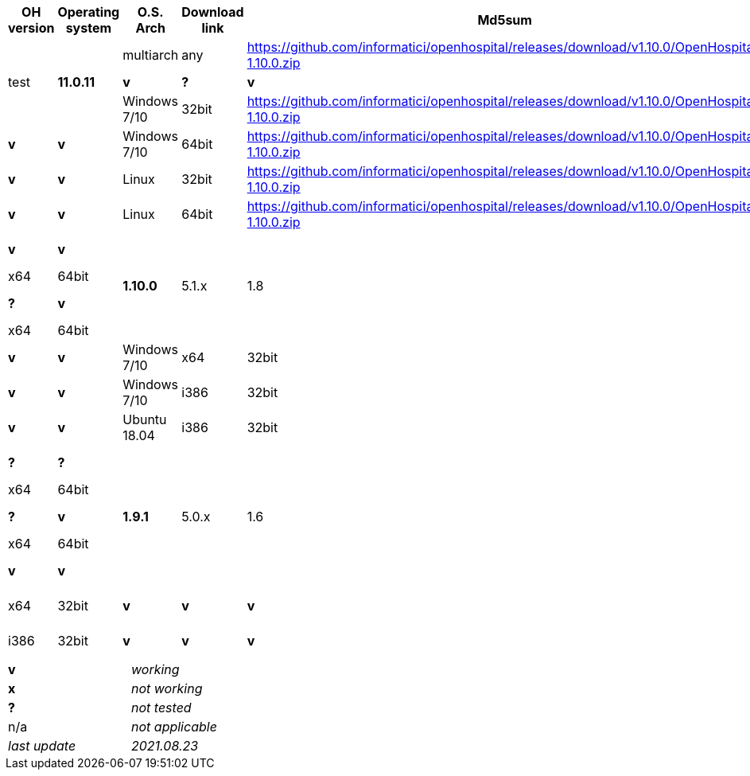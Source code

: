 [width="99%",cols="^16%,^14%,^14%,^14,^14%,^14%",options="header"]
|===
7+|*Open Hospital download matrix*

.2+|*OH version* .2+|Operating system .2+|O.S. Arch .2+|Download link .2+|Md5sum .2+|Note

.3+|*1.11.0* .3+| test .3+|*11.0.11*|multiarch | any | https://github.com/informatici/openhospital/releases/download/v1.10.0/OpenHospital-1.10.0.zip |*v* |*?* |*v*
|Windows 7/10 | 32bit | https://github.com/informatici/openhospital/releases/download/v1.10.0/OpenHospital-1.10.0.zip |x |*v* |*v*
|Windows 7/10 | 64bit | https://github.com/informatici/openhospital/releases/download/v1.10.0/OpenHospital-1.10.0.zip |x |*v* |*v*
|Linux        | 32bit | https://github.com/informatici/openhospital/releases/download/v1.10.0/OpenHospital-1.10.0.zip |x |*v* |*v*
|Linux        | 64bit | https://github.com/informatici/openhospital/releases/download/v1.10.0/OpenHospital-1.10.0.zip |x |*v* |*v*

.4+|*1.10.0* .4+| 5.1.x .4+| 1.8 | Ubuntu 20.04 | x64 | 64bit |*v* |*?* |*v*
|Windows 7/10 | x64 | 64bit |x |*v* |*v*
|Windows 7/10 | x64 | 32bit |*v* |*v* |*v*
|Windows 7/10 | i386 | 32bit |*v* |*v* |*v*
|Ubuntu 18.04 | i386 | 32bit |*v* |*?* |*?*
.5+|*1.9.1* .5+| 5.0.x .5+| 1.6 | Ubuntu 20.04 | x64 | 64bit |*v* |*?* |*v*
|Windows 7/10 | x64 | 64bit |x |*v* |*v*
|Windows 7/10 | x64 | 32bit |*v* |*v* |*v*
|Windows 7/10 | i386 | 32bit |*v* |*v* |*v*
|Ubuntu 18.04 | i386 | 32bit |*v* |*?* |*?*
|===

[width="60%",cols="30%,70%",]
|===
|*v* |_working_ 
|*x* |_not working_ 
|*?* |_not tested_ 
|n/a |_not applicable_ 
|_last update_ |_2021.08.23_
|===
